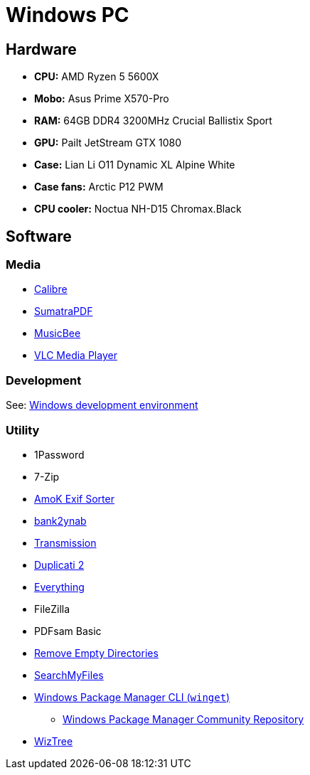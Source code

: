 = Windows PC

== Hardware

* *CPU:* AMD Ryzen 5 5600X
* *Mobo:* Asus Prime X570-Pro
* *RAM:* 64GB DDR4 3200MHz Crucial Ballistix Sport
* *GPU:* Pailt JetStream GTX 1080
* *Case:* Lian Li O11 Dynamic XL Alpine White
* *Case fans:* Arctic P12 PWM
* *CPU cooler:* Noctua NH-D15 Chromax.Black

== Software

=== Media

* https://calibre-ebook.com/[Calibre]
* https://www.sumatrapdfreader.org/[SumatraPDF]
* https://getmusicbee.com/[MusicBee]
* https://www.videolan.org/vlc/[VLC Media Player]

=== Development

See: link:windows-dev[Windows development environment]

=== Utility

* 1Password
* 7-Zip
* https://www.amok.am/de/freeware/amok_exif_sorter/[AmoK Exif Sorter]
* https://github.com/bank2ynab/bank2ynab[bank2ynab]
* https://transmissionbt.com/[Transmission]
* https://www.duplicati.com/[Duplicati 2]
* https://www.voidtools.com/[Everything]
* FileZilla
* PDFsam Basic
* http://www.jonasjohn.de/lab/red.htm[Remove Empty Directories]
* https://www.nirsoft.net/utils/search_my_files.html[SearchMyFiles]
* https://www.microsoft.com/store/productId/9NBLGGH4NNS1[Windows Package Manager CLI (`winget`)]
  ** https://github.com/microsoft/winget-pkgs[Windows Package Manager Community Repository]
* https://wiztreefree.com/[WizTree]

